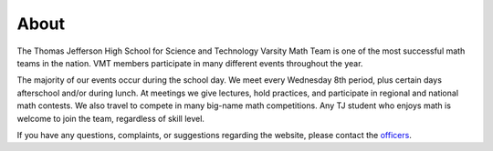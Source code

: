 About
##############

The Thomas Jefferson High School for Science and Technology Varsity Math Team is one of the most successful math teams in the nation. VMT members participate in many different events throughout the year.

The majority of our events occur during the school day. We meet every Wednesday 8th period, plus certain days afterschool and/or during lunch. At meetings we give lectures, hold practices, and participate in regional and national math contests. We also travel to compete in many big-name math competitions. Any TJ student who enjoys math is welcome to join the team, regardless of skill level.

If you have any questions, complaints, or suggestions regarding the website, please contact the `officers <mailto:vmtofficers@gmail.com>`_.

.. _vmtofficers@gmail.com: vmtofficers@gmail.com
.. _HMMT: http://www.hmmt.co/
.. _PUMaC: https://pumac.princeton.edu/
.. _ARML: http://www.arml2.com/arml_2016/page/index.php?page_type=public&page=home 
